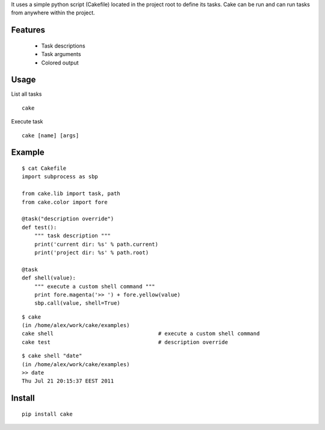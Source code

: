 It uses a simple python script (Cakefile) located in the project root to define its tasks.
Cake can be run and can run tasks from anywhere within the project.

Features
---------------------------------------------------
 * Task descriptions
 * Task arguments
 * Colored output

Usage
---------------------------------------------------
List all tasks

::

  cake

Execute task

::

  cake [name] [args]

Example
---------------------------------------------------
::

  $ cat Cakefile 
  import subprocess as sbp

  from cake.lib import task, path
  from cake.color import fore

  @task("description override")
  def test():
      """ task description """
      print('current dir: %s' % path.current)
      print('project dir: %s' % path.root)

  @task
  def shell(value):
      """ execute a custom shell command """
      print fore.magenta('>> ') + fore.yellow(value)
      sbp.call(value, shell=True)

::

  $ cake
  (in /home/alex/work/cake/examples)
  cake shell                                 # execute a custom shell command
  cake test                                  # description override

::

  $ cake shell "date"
  (in /home/alex/work/cake/examples)
  >> date
  Thu Jul 21 20:15:37 EEST 2011

Install
---------------------------------------------------
::

  pip install cake
